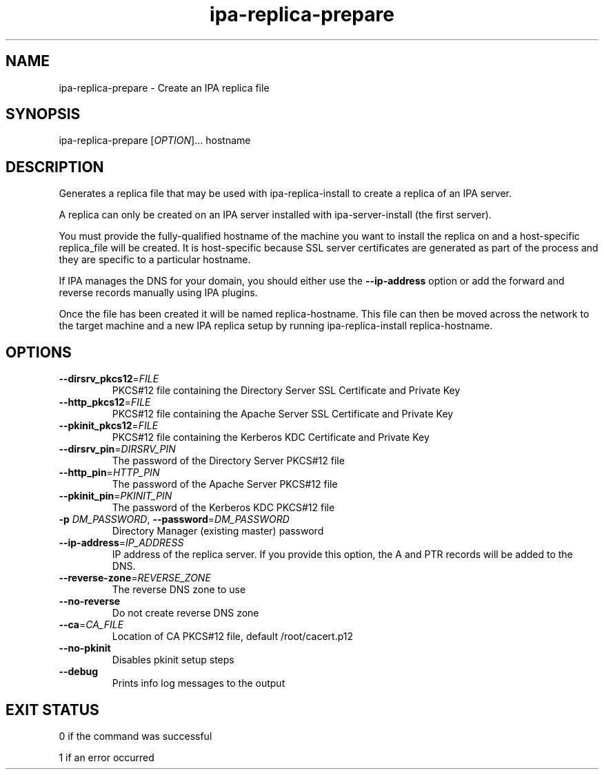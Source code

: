.\" A man page for ipa-replica-prepare
.\" Copyright (C) 2008 Red Hat, Inc.
.\" 
.\" This program is free software; you can redistribute it and/or modify
.\" it under the terms of the GNU General Public License as published by
.\" the Free Software Foundation, either version 3 of the License, or
.\" (at your option) any later version.
.\" 
.\" This program is distributed in the hope that it will be useful, but
.\" WITHOUT ANY WARRANTY; without even the implied warranty of
.\" MERCHANTABILITY or FITNESS FOR A PARTICULAR PURPOSE.  See the GNU
.\" General Public License for more details.
.\" 
.\" You should have received a copy of the GNU General Public License
.\" along with this program.  If not, see <http://www.gnu.org/licenses/>.
.\" 
.\" Author: Rob Crittenden <rcritten@redhat.com>
.\" 
.TH "ipa-replica-prepare" "1" "Mar 14 2008" "FreeIPA" "FreeIPA Manual Pages"
.SH "NAME"
ipa\-replica\-prepare \- Create an IPA replica file
.SH "SYNOPSIS"
ipa\-replica\-prepare [\fIOPTION\fR]... hostname
.SH "DESCRIPTION"
Generates a replica file that may be used with ipa\-replica\-install to create a replica of an IPA server.

A replica can only be created on an IPA server installed with ipa\-server\-install (the first server).

You must provide the fully\-qualified hostname of the machine you want to install the replica on and a host\-specific replica_file will be created. It is host\-specific because SSL server certificates are generated as part of the process and they are specific to a particular hostname.

If IPA manages the DNS for your domain, you should either use the \fB\-\-ip-address\fR option or add the forward and reverse records manually using IPA plugins.

Once the file has been created it will be named replica\-hostname. This file can then be moved across the network to the target machine and a new IPA replica setup by running ipa\-replica\-install replica\-hostname.
.SH "OPTIONS"
.TP
\fB\-\-dirsrv_pkcs12\fR=\fIFILE\fR
PKCS#12 file containing the Directory Server SSL Certificate and Private Key
.TP
\fB\-\-http_pkcs12\fR=\fIFILE\fR
PKCS#12 file containing the Apache Server SSL Certificate and Private Key
.TP
\fB\-\-pkinit_pkcs12\fR=\fIFILE\fR
PKCS#12 file containing the Kerberos KDC Certificate and Private Key
.TP
\fB\-\-dirsrv_pin\fR=\fIDIRSRV_PIN\fR
The password of the Directory Server PKCS#12 file
.TP
\fB\-\-http_pin\fR=\fIHTTP_PIN\fR
The password of the Apache Server PKCS#12 file
.TP
\fB\-\-pkinit_pin\fR=\fIPKINIT_PIN\fR
The password of the Kerberos KDC PKCS#12 file
.TP
\fB\-p\fR \fIDM_PASSWORD\fR, \fB\-\-password\fR=\fIDM_PASSWORD\fR
Directory Manager (existing master) password
.TP
\fB\-\-ip\-address\fR=\fIIP_ADDRESS\fR
IP address of the replica server. If you provide this option, the A and PTR records will be added to the DNS.
.TP
\fB\-\-reverse\-zone\fR=\fIREVERSE_ZONE\fR
The reverse DNS zone to use
.TP
\fB\-\-no\-reverse\fR
Do not create reverse DNS zone
.TP
\fB\-\-ca\fR=\fICA_FILE\fR
Location of CA PKCS#12 file, default /root/cacert.p12
.TP
\fB\-\-no\-pkinit\fR
Disables pkinit setup steps
.TP
\fB\-\-debug\fR
Prints info log messages to the output
.SH "EXIT STATUS"
0 if the command was successful

1 if an error occurred
